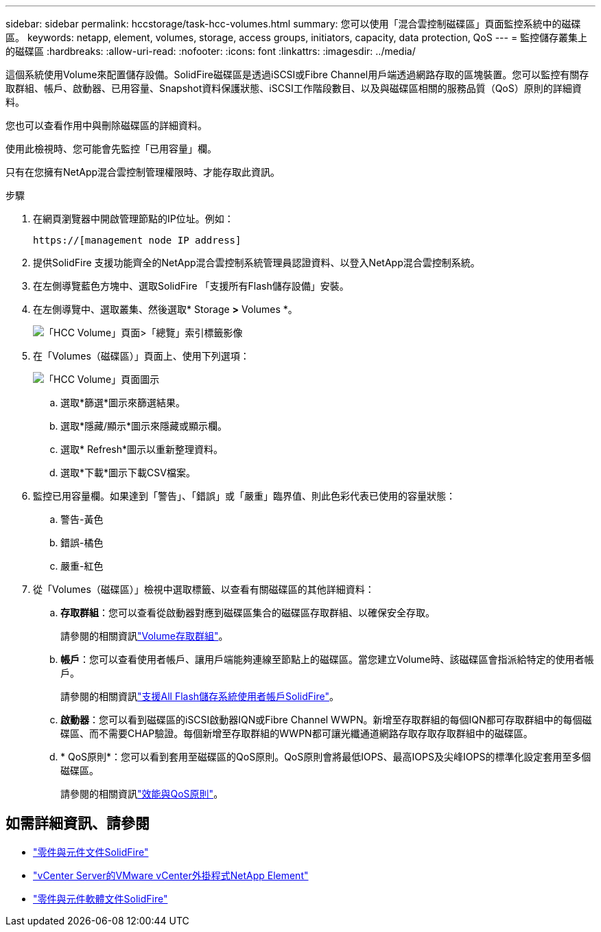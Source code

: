 ---
sidebar: sidebar 
permalink: hccstorage/task-hcc-volumes.html 
summary: 您可以使用「混合雲控制磁碟區」頁面監控系統中的磁碟區。 
keywords: netapp, element, volumes, storage, access groups, initiators, capacity, data protection, QoS 
---
= 監控儲存叢集上的磁碟區
:hardbreaks:
:allow-uri-read: 
:nofooter: 
:icons: font
:linkattrs: 
:imagesdir: ../media/


[role="lead"]
這個系統使用Volume來配置儲存設備。SolidFire磁碟區是透過iSCSI或Fibre Channel用戶端透過網路存取的區塊裝置。您可以監控有關存取群組、帳戶、啟動器、已用容量、Snapshot資料保護狀態、iSCSI工作階段數目、以及與磁碟區相關的服務品質（QoS）原則的詳細資料。

您也可以查看作用中與刪除磁碟區的詳細資料。

使用此檢視時、您可能會先監控「已用容量」欄。

只有在您擁有NetApp混合雲控制管理權限時、才能存取此資訊。

.步驟
. 在網頁瀏覽器中開啟管理節點的IP位址。例如：
+
[listing]
----
https://[management node IP address]
----
. 提供SolidFire 支援功能齊全的NetApp混合雲控制系統管理員認證資料、以登入NetApp混合雲控制系統。
. 在左側導覽藍色方塊中、選取SolidFire 「支援所有Flash儲存設備」安裝。
. 在左側導覽中、選取叢集、然後選取* Storage *>* Volumes *。
+
image::hcc_volumes_overview_active.png[「HCC Volume」頁面>「總覽」索引標籤影像]

. 在「Volumes（磁碟區）」頁面上、使用下列選項：
+
image::hcc_volumes_icons.png[「HCC Volume」頁面圖示]

+
.. 選取*篩選*圖示來篩選結果。
.. 選取*隱藏/顯示*圖示來隱藏或顯示欄。
.. 選取* Refresh*圖示以重新整理資料。
.. 選取*下載*圖示下載CSV檔案。


. 監控已用容量欄。如果達到「警告」、「錯誤」或「嚴重」臨界值、則此色彩代表已使用的容量狀態：
+
.. 警告-黃色
.. 錯誤-橘色
.. 嚴重-紅色


. 從「Volumes（磁碟區）」檢視中選取標籤、以查看有關磁碟區的其他詳細資料：
+
.. *存取群組*：您可以查看從啟動器對應到磁碟區集合的磁碟區存取群組、以確保安全存取。
+
請參閱的相關資訊link:../concepts/concept_solidfire_concepts_volume_access_groups.html["Volume存取群組"]。

.. *帳戶*：您可以查看使用者帳戶、讓用戶端能夠連線至節點上的磁碟區。當您建立Volume時、該磁碟區會指派給特定的使用者帳戶。
+
請參閱的相關資訊link:../concepts/concept_solidfire_concepts_accounts_and_permissions.html#user-accounts["支援All Flash儲存系統使用者帳戶SolidFire"]。

.. *啟動器*：您可以看到磁碟區的iSCSI啟動器IQN或Fibre Channel WWPN。新增至存取群組的每個IQN都可存取群組中的每個磁碟區、而不需要CHAP驗證。每個新增至存取群組的WWPN都可讓光纖通道網路存取存取存取群組中的磁碟區。
.. * QoS原則*：您可以看到套用至磁碟區的QoS原則。QoS原則會將最低IOPS、最高IOPS及尖峰IOPS的標準化設定套用至多個磁碟區。
+
請參閱的相關資訊link:../concepts/concept_data_manage_volumes_solidfire_quality_of_service.html#qos-performance.html["效能與QoS原則"]。





[discrete]
== 如需詳細資訊、請參閱

* https://docs.netapp.com/us-en/element-software/index.html["零件與元件文件SolidFire"^]
* https://docs.netapp.com/us-en/vcp/index.html["vCenter Server的VMware vCenter外掛程式NetApp Element"^]
* https://docs.netapp.com/us-en/element-software/index.html["零件與元件軟體文件SolidFire"]

